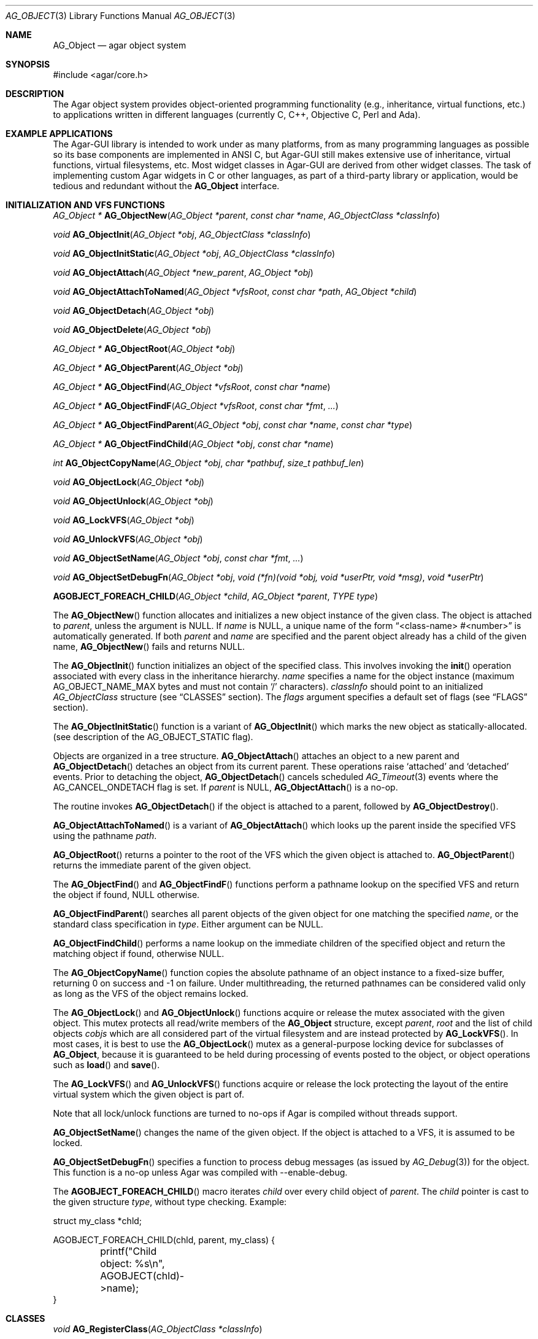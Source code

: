 .\" Copyright (c) 2001-2007 Hypertriton, Inc. <http://hypertriton.com/>
.\" All rights reserved.
.\"
.\" Redistribution and use in source and binary forms, with or without
.\" modification, are permitted provided that the following conditions
.\" are met:
.\" 1. Redistribution of source code must retain the above copyright
.\"    notice, this list of conditions and the following disclaimer.
.\" 2. Redistributions in binary form must reproduce the above copyright
.\"    notice, this list of conditions and the following disclaimer in the
.\"    documentation and/or other materials provided with the distribution.
.\" 
.\" THIS SOFTWARE IS PROVIDED BY THE AUTHOR ``AS IS'' AND ANY EXPRESS OR
.\" IMPLIED WARRANTIES, INCLUDING, BUT NOT LIMITED TO, THE IMPLIED
.\" WARRANTIES OF MERCHANTABILITY AND FITNESS FOR A PARTICULAR PURPOSE
.\" ARE DISCLAIMED. IN NO EVENT SHALL THE AUTHOR BE LIABLE FOR ANY DIRECT,
.\" INDIRECT, INCIDENTAL, SPECIAL, EXEMPLARY, OR CONSEQUENTIAL DAMAGES
.\" (INCLUDING BUT NOT LIMITED TO, PROCUREMENT OF SUBSTITUTE GOODS OR
.\" SERVICES; LOSS OF USE, DATA, OR PROFITS; OR BUSINESS INTERRUPTION)
.\" HOWEVER CAUSED AND ON ANY THEORY OF LIABILITY, WHETHER IN CONTRACT,
.\" STRICT LIABILITY, OR TORT (INCLUDING NEGLIGENCE OR OTHERWISE) ARISING
.\" IN ANY WAY OUT OF THE USE OF THIS SOFTWARE EVEN IF ADVISED OF THE
.\" POSSIBILITY OF SUCH DAMAGE.
.\"
.Dd March 17, 2002
.Dt AG_OBJECT 3
.Os
.ds vT Agar API Reference
.ds oS Agar 1.0
.Sh NAME
.Nm AG_Object
.Nd agar object system
.Sh SYNOPSIS
.Bd -literal
#include <agar/core.h>
.Ed
.Sh DESCRIPTION
The Agar object system provides object-oriented programming functionality
(e.g., inheritance, virtual functions, etc.) to applications written in
different languages (currently C, C++, Objective C, Perl and Ada).
.Sh EXAMPLE APPLICATIONS
The Agar-GUI library is intended to work under as many platforms, from as
many programming languages as possible so its base components are implemented
in ANSI C, but Agar-GUI still makes extensive use of inheritance, virtual
functions, virtual filesystems, etc.
Most widget classes in Agar-GUI are derived from other widget classes.
The task of implementing custom Agar widgets in C or other languages, as part
of a third-party library or application, would be tedious and redundant without the
.Nm
interface.
.Sh INITIALIZATION AND VFS FUNCTIONS
.nr nS 1
.Pp
.Ft "AG_Object *"
.Fn AG_ObjectNew "AG_Object *parent" "const char *name" "AG_ObjectClass *classInfo"
.Pp
.Ft "void"
.Fn AG_ObjectInit "AG_Object *obj" "AG_ObjectClass *classInfo"
.Pp
.Ft "void"
.Fn AG_ObjectInitStatic "AG_Object *obj" "AG_ObjectClass *classInfo"
.Pp
.Ft "void"
.Fn AG_ObjectAttach "AG_Object *new_parent" "AG_Object *obj"
.Pp
.Ft "void"
.Fn AG_ObjectAttachToNamed "AG_Object *vfsRoot" "const char *path" "AG_Object *child"
.Pp
.Ft "void"
.Fn AG_ObjectDetach "AG_Object *obj"
.Pp
.Ft "void"
.Fn AG_ObjectDelete "AG_Object *obj"
.Pp
.Ft "AG_Object *"
.Fn AG_ObjectRoot "AG_Object *obj"
.Pp
.Ft "AG_Object *"
.Fn AG_ObjectParent "AG_Object *obj"
.Pp
.Ft "AG_Object *"
.Fn AG_ObjectFind "AG_Object *vfsRoot" "const char *name"
.Pp
.Ft "AG_Object *"
.Fn AG_ObjectFindF "AG_Object *vfsRoot" "const char *fmt" "..."
.Pp
.Ft "AG_Object *"
.Fn AG_ObjectFindParent "AG_Object *obj" "const char *name" "const char *type"
.Pp
.Ft "AG_Object *"
.Fn AG_ObjectFindChild "AG_Object *obj" "const char *name"
.Pp
.Ft "int"
.Fn AG_ObjectCopyName "AG_Object *obj" "char *pathbuf" "size_t pathbuf_len"
.Pp
.Ft "void"
.Fn AG_ObjectLock "AG_Object *obj"
.Pp
.Ft "void"
.Fn AG_ObjectUnlock "AG_Object *obj"
.Pp
.Ft "void"
.Fn AG_LockVFS "AG_Object *obj"
.Pp
.Ft "void"
.Fn AG_UnlockVFS "AG_Object *obj"
.Pp
.Ft "void"
.Fn AG_ObjectSetName "AG_Object *obj" "const char *fmt" "..."
.Pp
.Ft "void"
.Fn AG_ObjectSetDebugFn "AG_Object *obj" "void (*fn)(void *obj, void *userPtr, void *msg)" "void *userPtr"
.Pp
.Fn AGOBJECT_FOREACH_CHILD "AG_Object *child" "AG_Object *parent" "TYPE type"
.Pp
.nr nS 0
The
.Fn AG_ObjectNew
function allocates and initializes a new object instance of the given class.
The object is attached to
.Fa parent ,
unless the argument is NULL.
If
.Fa name
is NULL, a unique name of the form
.Dq <class-name> #<number>
is automatically generated.
If both
.Fa parent
and
.Fa name
are specified and the parent object already has a child of the given name,
.Fn AG_ObjectNew
fails and returns NULL.
.Pp
The
.Fn AG_ObjectInit
function initializes an object of the specified class.
This involves invoking the
.Fn init
operation associated with every class in the inheritance hierarchy.
.Fa name
specifies a name for the object instance (maximum
.Dv AG_OBJECT_NAME_MAX
bytes and must not contain
.Sq /
characters).
.Fa classInfo
should point to an initialized
.Ft AG_ObjectClass
structure (see
.Dq CLASSES
section).
The
.Fa flags
argument specifies a default set of flags (see
.Dq FLAGS
section).
.Pp
The
.Fn AG_ObjectInitStatic
function is a variant of
.Fn AG_ObjectInit
which marks the new object as statically-allocated.
(see description of the
.Dv AG_OBJECT_STATIC
flag).
.Pp
Objects are organized in a tree structure.
.Fn AG_ObjectAttach
attaches an object to a new parent and
.Fn AG_ObjectDetach
detaches an object from its current parent.
These operations raise
.Sq attached
and
.Sq detached
events.
Prior to detaching the object,
.Fn AG_ObjectDetach
cancels scheduled
.Xr AG_Timeout 3
events where the
.Dv AG_CANCEL_ONDETACH
flag is set.
If
.Fa parent
is NULL,
.Fn AG_ObjectAttach
is a no-op.
.Pp
The
.fn AG_ObjectDelete
routine invokes
.Fn AG_ObjectDetach
if the object is attached to a parent, followed by
.Fn AG_ObjectDestroy .
.Pp
.Fn AG_ObjectAttachToNamed
is a variant of
.Fn AG_ObjectAttach
which looks up the parent inside the specified VFS using the pathname
.Fa path .
.Pp
.Fn AG_ObjectRoot
returns a pointer to the root of the VFS which the given object is attached to.
.Fn AG_ObjectParent
returns the immediate parent of the given object.
.Pp
The
.Fn AG_ObjectFind
and
.Fn AG_ObjectFindF
functions perform a pathname lookup on the specified VFS and return the object
if found, NULL otherwise.
.Pp
.Fn AG_ObjectFindParent
searches all parent objects of the given object for one matching the specified
.Fa name ,
or the standard class specification in
.Fa type .
Either argument can be NULL.
.Pp
.Fn AG_ObjectFindChild
performs a name lookup on the immediate children of the specified object and
return the matching object if found, otherwise NULL.
.Pp
The
.Fn AG_ObjectCopyName
function copies the absolute pathname of an object instance to a fixed-size
buffer, returning 0 on success and -1 on failure.
Under multithreading, the returned pathnames can be considered valid only
as long as the VFS of the object remains locked.
.Pp
The
.Fn AG_ObjectLock
and
.Fn AG_ObjectUnlock
functions acquire or release the mutex associated with the given object.
This mutex protects all read/write members of the
.Nm
structure, except
.Fa parent ,
.Fa root
and the list of child objects
.Fa cobjs
which are all considered part of the virtual filesystem and are instead
protected by
.Fn AG_LockVFS .
In most cases, it is best to use the
.Fn AG_ObjectLock
mutex as a general-purpose locking device for subclasses of
.Nm ,
because it is guaranteed to be held during processing of events posted to the
object, or object operations such as
.Fn load
and
.Fn save .
.Pp
The
.Fn AG_LockVFS
and
.Fn AG_UnlockVFS
functions acquire or release the lock protecting the layout of the entire
virtual system which the given object is part of.
.Pp
Note that all lock/unlock functions are turned to no-ops if Agar is compiled
without threads support.
.Pp
.Fn AG_ObjectSetName
changes the name of the given object.
If the object is attached to a VFS, it is assumed to be locked.
.Pp
.Fn AG_ObjectSetDebugFn
specifies a function to process debug messages (as issued by
.Xr AG_Debug 3 )
for the object.
This function is a no-op unless Agar was compiled with --enable-debug.
.Pp
The
.Fn AGOBJECT_FOREACH_CHILD
macro iterates
.Fa child
over every child object of
.Fa parent .
The
.Fa child
pointer is cast to the given structure
.Fa type ,
without type checking.
Example:
.Bd -literal
struct my_class *chld;

AGOBJECT_FOREACH_CHILD(chld, parent, my_class) {
	printf("Child object: %s\\n", AGOBJECT(chld)->name);
}
.Ed
.Sh CLASSES
.nr nS 1
.Ft "void"
.Fn AG_RegisterClass "AG_ObjectClass *classInfo"
.Pp
.Ft "void"
.Fn AG_UnregisterClass "AG_ObjectClass *classInfo"
.Pp
.Ft "void"
.Fn AG_RegisterNamespace "const char *name" "const char *prefix" "const char *url"
.Pp
.Ft "void"
.Fn AG_UnregisterNamespace "const char *name"
.Pp
.Ft "AG_ObjectClass *"
.Fn AG_LookupClass "const char *classSpec"
.Pp
.Ft "AG_ObjectClass *"
.Fn AG_LoadClass "const char *classSpec"
.Pp
.Ft "void"
.Fn AG_RegisterModuleDirectory "const char *path"
.Pp
.Ft "void"
.Fn AG_UnregisterModuleDirectory "const char *path"
.Pp
.Ft "int"
.Fn AG_OfClass "AG_Object *obj" "const char *pattern"
.Pp
.Ft "AG_ObjectClass *"
.Fn AG_ObjectSuperclass "AG_Object *obj"
.Pp
.Fn AGOBJECT_FOREACH_CLASS "AG_Object *child" "AG_Object *parent" "TYPE type" "const char *pattern"
.Pp
.nr nS 0
The
.Fn AG_RegisterClass
function registers a new object class.
The
.Fa classInfo
argument should point to an initialized
.Ft AG_ObjectClass
structure, which is defined as:
.Bd -literal
typedef struct ag_object_class {
	const char *name;        /* Class name */
	size_t size;             /* Size of structure */
	AG_Version ver;          /* Version numbers */

	void (*init)(void *obj);
	void (*reinit)(void *obj);
	void (*destroy)(void *obj);
	int  (*load)(void *obj, AG_DataSource *buf, const AG_Version *ver);
	int  (*save)(void *obj, AG_DataSource *buf);
	void *(*edit)(void *obj);
} AG_ObjectClass;
.Ed
.Pp
The structure pointed by
.Fa classInfo
is used directly, it is not duplicated.
.Pp
Note that it is customary to overload
.Ft AG_ObjectClass .
For example,
.Ft AG_WidgetClass
in Agar-GUI (see
.Xr AG_Widget 3 )
augments
.Ft AG_ObjectClass
with widget-specific operations such as
.Fn draw
and
.Fn sizeRequest .
.Pp
The
.Va name
string specifies the full inheritance hierarchy and name of this class.
Subclasses are separated by colons, as in
.Dq AG_Superclass:AG_Subclass ,
or alternatively,
.Dq Namespace(Superclass:Subclass)
or
.Dq Namespace(Superclass:Subclass)@modules .
If the optional
.Sq @modules
string exists, it specifies a comma-separated list of dynamically-linked
library (modules) accessible from
.Xr AG_DSO 3 .
It is implied that
.Ft AG_Object
is the "root class", so there is no need to specify it in the string.
.Pp
.Va size
specifies the size in bytes of the object instance structure.
.Va ver
is the datafile version number (see
.Xr AG_Version 3 ) .
.Pp
The
.Fn init
operation initializes an
.Nm
instance.
.Fn reinit
releases any element of the dataset that has been dynamically allocated.
It is invoked by the object system prior to
.Fn load
or
.Fn destroy .
.Pp
The
.Fn destroy
operation is invoked from
.Fn AG_ObjectDestroy
to release any resources which are not handled by
.Fn reinit .
Note that
.Fn destroy
must not free the
.Nm
structure itself.
.Pp
The
.Fn load
and
.Fn save
operations are responsible for archiving the dataset (see the
.Dq ARCHIVING
section for more information).
.Pp
When defined, the
.Fn edit
operation generates user interface elements allowing the user to edit
the object's dataset.
It is a generic operation, not dependent on any particular GUI library.
If using the Agar-GUI for example,
.Fn edit
is expected to create a
.Xr AG_Window 3
or a container widget such as 
.Xr AG_Box 3 .
.Pp
Note that whenever the
.Fn init ,
.Fn reinit ,
.Fn load ,
.Fn save
and
.Fn destroy
operations are used, they are invoked for every class in the inheritance
hierarchy of the given object.
.Fn AG_UnregisterClass
removes the specified entry from the object class table.
.Pp
.Fn AG_RegisterNamespace
registers a new namespace with the specified name, prefix and informational
URL.
For example, Agar registers its own namespace using:
.Bd -literal
  AG_RegisterNamespace("Agar", "AG_", "http://libagar.org/");
.Ed
.Pp
Once the namespace is registered, it is possible to specify inheritance
hierarchies using the
.Em namespace
format:
.Bd -literal
    Agar(Widget:Button):MyLib(MyButton)
.Ed
.Pp
or the equivalent
.Em expanded
format:
.Bd -literal
    AG_Widget:AG_Button:MY_Button
.Ed
.Pp
The
.Fn AG_UnregisterNamespace
function removes all information about the specified namespace.
.Pp
The
.Fn AG_LookupClass
function looks up the
.Ft AG_ObjectClass
structure describing the specified class (in namespace or expanded format).
If there is no currently registered class matching the specification,
.Fn AG_LookupClass
returns NULL.
.Pp
.Fn AG_LoadClass
looks for a terminating
.Sq @mylib
string in the given class specification (in namespace or expanded format),
and scans the registered module directories (see
.Fn AG_RegisterModuleDirectory )
for a
.Pa mylib
dynamic library (the actual filename used is platform-dependent).
If the library is found, it is loaded into the current process's address
space using the
.Xr AG_DSO 3 
interface.
.Pp
.Fn AG_UnloadClass
unregisters the specified class and also decrements the reference count of
any dynamically-located module associated with it.
If this reference count reaches zero, the module is removed from the current
process's address space.
.Pp
The
.Fn AG_RegisterModuleDirectory
function adds the specified directory to the module search path.
.Fn AG_UnregisterModuleDirectory
removes the specified directory from the search path.
.Pp
The
.Fn AG_OfClass
function returns 1 if the object is an instance of the class specified in
the
.Fa pattern ,
string.
The pattern may contain wildcards such as
.Dq MyClass:*
or
.Dq MyClass:*:MySubclass:* .
.Pp
The
.Fn AG_ObjectSuperclass
function returns a pointer to the
.Fa AG_ObjectClass
structure describing the superclass of the given object (or if the object is
an instance of the base class, the base class is returned).
.Pp
The
.Fn AGOBJECT_FOREACH_CLASS
macro iterates
.Fa child
over every child object of
.Fa parent
which is an instance of the class specified by
.Fa pattern .
.Fa child
is cast to the given structure
.Fa type .
Example:
.Bd -literal
struct my_class *chld;

AGOBJECT_FOREACH_CLASS(chld, parent, my_class, "MyClass") {
	printf("Object %s is an instance of MyClass\\n",
	    AGOBJECT(chld)->name);
}
.Ed
.Sh DEPENDENCIES
.nr nS 1
.Ft "int"
.Fn AG_ObjectInUse "AG_Object *obj"
.Pp
.Ft "AG_ObjectDep *"
.Fn AG_ObjectAddDep "AG_Object *obj" "AG_Object *depobj" "int persistent"
.Pp
.Ft "void"
.Fn AG_ObjectDelDep "AG_Object *obj" "AG_Object *depobj"
.Pp
.Ft "Uint32"
.Fn AG_ObjectEncodeName "AG_Object *obj" "AG_Object *depobj"
.Pp
.Ft "int"
.Fn AG_ObjectFindDep "AG_Object *obj" "Uint32 ind" "AG_Object **objp"
.Pp
.nr nS 0
.Fn AG_ObjectInUse
returns 1 if the given object is being referenced by another object instance
or 0 if it isn't.
.Pp
.Fn AG_ObjectAddDep
either creates a new dependency upon
.Fa depobj
or increments the reference count if one exists.
If the
.Fa persistent
flag is set, the reference is preserved in object archives.
.Fn AG_ObjectDelDep
decrements the reference count upon
.Fa depobj
and removes the dependency if the count reaches zero (unless the object has the
.Dv AG_OBJECT_PRESERVE_DEPS
flag set).
.Pp
.Fn AG_ObjectEncodeName
returns a 32-bit integer identifier for the dependency, suitable for writing
into data files.
It may return the special values 0 (NULL reference) and 1 (self-reference),
the meaning of which is object-specific.
.Pp
.Fn AG_ObjectFindDep
tries to resolve the given 32-bit dependency identifier, return 0 on success
and -1 on failure.
.Sh RELEASING RESOURCES
.nr nS 1
.Ft "void"
.Fn AG_ObjectDestroy "AG_Object *obj"
.Pp
.Ft void
.Fn AG_ObjectFreeDataset "AG_Object *obj"
.Pp
.Ft "void"
.Fn AG_ObjectFreeEvents "AG_Object *obj"
.Pp
.Ft "void"
.Fn AG_ObjectFreeProps "AG_Object *obj"
.Pp
.Ft "void"
.Fn AG_ObjectFreeDeps "AG_Object *obj"
.Pp
.Ft "void"
.Fn AG_ObjectFreeDummyDeps "AG_Object *obj"
.Pp
.Ft "void"
.Fn AG_ObjectFreeChildren "AG_Object *obj"
.Pp
.nr nS 0
The
.Fn AG_ObjectFreeDataset
function frees any dynamically allocated resources by invoking the
.Fn reinit
of every class in the inheritance hierachy.
The function also clears the
.Dv AG_OBJECT_RESIDENT
flag.
Contrary to the
.Fn destroy
operation,
.Fn reinit
must leave the data structures in a consistent state (e.g., for a subsequent
.Fn load
operation).
.Pp
The
.Fn AG_ObjectDestroy
function frees all resources reserved by the given object (and any of its
children that is not being referenced).
.Fn AG_ObjectDestroy
invokes the
.Fn reinit
and
.Fn destroy
operations of every class in the inheritance hierarchy.
Note that
.Fn AG_ObjectDestroy
also cancels any
.Xr AG_Timeout 3
event scheduled for future execution.
Unless the
.Dv AG_OBJECT_STATIC
flag is set,
.Fn AG_ObjectDestroy
invokes
.Xr free 3
on the structure.
.Pp
Internally,
.Fn AG_ObjectDestroy
invokes
.Fn AG_ObjectFreeEvents ,
.Fn AG_ObjectFreeProps ,
.Fn AG_ObjectFreeDeps
and
.Fn AG_ObjectFreeChildren ,
but these functions may be called directly in order to destroy and reinitialize
the event handler list, the property table and destroy the child objects,
respectively.
.Pp
In addition to reinitializing the event handler table,
.Fn AG_ObjectFreeEvents
also cancels scheduled events.
.Pp
.Fn AG_ObjectFreeChildren
releases all resources allocated by child objects, under the specified parent
object.
The function assumes that none of the child objects are currently in use.
.Pp
.Fn AG_ObjectFreeDummyDeps
removes entries in the dependency table where the reference count is zero
(which occur in objects that have the
.Dv AG_OBJECT_PRESERVE_DEPS
flag set).
.Pp
.Sh ARCHIVING
.nr nS 1
.Ft "int"
.Fn AG_ObjectLoad "AG_Object *obj"
.Pp
.Ft "int"
.Fn AG_ObjectLoadFromFile "AG_Object *obj" "const char *file"
.Pp
.Ft "int"
.Fn AG_ObjectLoadData "AG_Object *obj"
.Pp
.Ft "int"
.Fn AG_ObjectLoadDataFromFile "AG_Object *obj" "const char *file"
.Pp
.Ft "int"
.Fn AG_ObjectLoadGeneric "AG_Object *obj"
.Pp
.Ft "int"
.Fn AG_ObjectLoadGenericFromFile "AG_Object *obj" "const char *file"
.Pp
.Ft "int"
.Fn AG_ObjectSave "AG_Object *obj"
.Pp
.Ft "int"
.Fn AG_ObjectSaveAll "AG_Object *obj"
.Pp
.Ft "int"
.Fn AG_ObjectSaveToFile "AG_Object *obj" "const char *path"
.Pp
.Ft "int"
.Fn AG_ObjectSerialize "AG_Object *obj" "AG_DataSource *ds"
.Pp
.Ft "int"
.Fn AG_ObjectUnserialize "AG_Object *obj" "AG_DataSource *ds"
.Pp
.Ft "int"
.Fn AG_ObjectReadHeader "AG_Object *obj" "AG_ObjectHeader *header"
.Pp
.Ft "int"
.Fn AG_ObjectPageIn "AG_Object *obj"
.Pp
.Ft "int"
.Fn AG_ObjectPageOut "AG_Object *obj"
.Pp
.nr nS 0
These functions implement archiving (or "serialization") of generic object
information and arbitrary datasets to an efficient, machine-independent
representation.
.Pp
The
.Fn AG_ObjectLoad
function (and its variants) are used to load the generic part or the dataset
of either a single object or an object hierarchy, from archived data.
.Fn AG_ObjectLoad
invokes the
.Fn load
operation of every class in the inheritance hierarchy of the object.
.Pp
.Fn AG_ObjectLoad ,
.Fn AG_ObjectLoadGeneric
and
.Fn AG_ObjectLoadData
look for the archive file in the default search path (using the
.Sq load-path
setting of
.Xr AG_Config 3 ) .
.Pp
.Fn AG_ObjectLoadFromFile ,
.Fn AG_ObjectLoadGenericFromFile
and
.Fn AG_ObjectLoadDataFromFile
will load the data from a specific file.
.Pp
Note that when loading object hierarchies, objects will need to be allocated
and initialized from scratch.
This functionality requires that all classes be registered with
.Fn AG_RegisterClass .
.Pp
The
.Fn AG_ObjectSave
function creates an archive of the given object in the default location
(i.e., the
.Sq save-path
setting of
.Xr AG_Config 3 ) .
.Fn AG_ObjectSave
invokes the
.Fn load
operation of every class in the inheritance hierarchy of the object.
The
.Fn AG_ObjectSaveAll
variant also saves the entire tree of child objects.
.Pp
.Fn AG_ObjectSaveToFile
archives the given object to the specified file.
.Pp
.Fn AG_ObjectSerialize
writes an archive of the given object to the specified
.Xr AG_DataSource 3 ,
and
.Fn AG_ObjectUnserialize
reads an archive of the given object.
Note that the
.Dv AG_OBJECT_CHLD_AUTOSAVE
feature will not work with these functions.
.Pp
The
.Fn AG_ObjectReadHeader
routine decodes a standard Agar object archive header.
On success, it returns 0 and writes the information to the
.Fa header
structure:
.Bd -literal
typedef struct ag_object_header {
	char hier[AG_OBJECT_HIER_MAX];	    /* Inheritance hierarchy */
	char libs[AG_OBJECT_LIBS_MAX];	    /* Library list */
	char classSpec[AG_OBJECT_HIER_MAX]; /* Full class specification */
	Uint32 dataOffs;                    /* Dataset offset */
	AG_Version ver;                     /* AG_Object version */
	Uint flags;                         /* Object flags */
} AG_ObjectHeader;
.Ed
.Pp
The
.Fn AG_ObjectPageIn
function loads an object's dataset into memory, assuming it is a persistent
object and its dataset can be found on storage.
On success, the
.Dv AG_OBJECT_RESIDENT
flag is set.
.Fn AG_ObjectPageOut
checks whether an object is referenced by another object and if that is
not the case, the dataset is archived to storage and freed from memory.
Both functions return 0 on success or -1 if an error occured.
.Sh FLAGS
The following public
.Nm
flags are defined:
.Bl -tag -width "AG_OBJECT_NON_PERSISTENT "
.It AG_OBJECT_RELOAD_PROPS
Prevents clearing of the
.Xr AG_Prop 3
table prior to
.Fn AG_ObjectLoad .
.It AG_OBJECT_NON_PERSISTENT
Disables archiving of the object and its children.
If set,
.Fn AG_ObjectSave
becomes a no-op and
.Fn AG_ObjectLoad
calls will fail.
.It AG_OBJECT_INDESTRUCTIBLE
Advisory and application-specific.
.It AG_OBJECT_RESIDENT
Read-only flag set by the object system to indicate that the object's dataset
is currently resident in memory.
This flag is set by
.Fn AG_ObjectNew ,
.Fn AG_ObjectLoadData
and
.Fn AG_ObjectPageIn
and is cleared by
.Fn AG_ObjectFreeDataset
and
.Fn AG_ObjectPageOut .
.It AG_OBJECT_PRESERVE_DEPS
Disable automatic removal of object dependencies when reference counts
reach 0.
.It AG_OBJECT_STATIC
Indicates that this object is either statically-allocated (or allocated
through another facility than
.Xr malloc 3 ) .
The
.Fn AG_ObjectDestroy
operation will not call
.Xr free 3
on the structure.
.It AG_OBJECT_READONLY
Advisory and application-specific.
.It AG_OBJECT_REOPEN_ONLOAD
If the object has a
.Sq edit
operation, arrange for all graphical interface elements (as returned by
.Sq edit )
to be automatically destroyed and recreated after any
.Fn AG_ObjectLoad
call.
This flag is useful for complex objects where the graphical interface
references elements of the dataset.
.It AG_OBJECT_REMAIN_DATA
Prevent the object's dataset from being automatically freed (with
.Fn AG_ObjectFreeDataset )
as a result of an
.Fn AG_ObjectPageOut
call, when the reference count reaches zero.
.It AG_OBJECT_DEBUG
Enable per-object debugging; application-specific.
.It AG_OBJECT_NAME_ONATTACH
Request that
.Fn AG_ObjectAttach
calls automatically generates a name for the child object being attached.
The name will be unique in the parent.
.It AG_OBJECT_CHLD_AUTOSAVE
Arrange for child objects to be automatically saved along with the object
when
.Fn AG_ObjectSave*
is invoked.
.El
.Sh EVENTS
The
.Nm
mechanism generates the following events:
.Pp
.Bl -tag -width 2n
.It Fn attached "void"
The object has been attached to another.
This event originates from the parent object.
The linkage lock is held during the execution of the event handler.
.It Fn detached "void"
The object has been detached from its parent.
The linkage lock is held during the execution of the event handler.
This event originates from the parent.
.It Fn child-attached "void"
Same as
.Fn attached ,
except that the event is sent from the child to the parent.
.It Fn child-detached "void"
Same as
.Fn detached ,
except that the event is sent from the child to the parent.
.It Fn moved "AG_Object *new_parent"
The object has been moved from its current parent to
.Fa new_parent .
The linkage lock is held during the execution of the event handler.
This event originates from the previous parent.
.It Fn renamed "void"
The object's name has changed.
.It Fn prop-added "AG_Prop *prop"
A new propty has been added (see
.Xr AG_Prop 3
for details).
.It Fn prop-modified "AG_Prop *prop"
The value of the given property has been modified (see
.Xr AG_Prop 3
for details).
.It Fn object-post-load-data "const char *path"
Invoked by
.Fn AG_ObjectLoadData ,
on success.
If the object was loaded from file,
.Fa path
is the pathname of the file.
.El
.Sh EXAMPLES
See
.Pa demos/objsystem
in the Agar source distribution.
.Sh SEE ALSO
.Xr AG_Intro 3 ,
.Xr AG_Event 3 ,
.Xr AG_Prop 3 ,
.Xr AG_Timeout 3
.Sh HISTORY
The
.Nm
interface appeared in Agar 1.0
